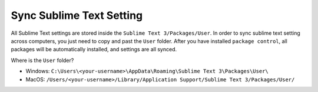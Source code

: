 Sync Sublime Text Setting
==============================================================================
All Sublime Text settings are stored inside the ``Sublime Text 3/Packages/User``.
In order to sync sublime text setting across computers, you just need to copy and past the ``User`` folder. After you have installed ``package control``, all packages will be automatically installed, and settings are all synced.

Where is the ``User`` folder?

- Windows: ``C:\Users\<your-username>\AppData\Roaming\Sublime Text 3\Packages\User\``
- MacOS: ``/Users/<your-username>/Library/Application Support/Sublime Text 3/Packages/User/``
